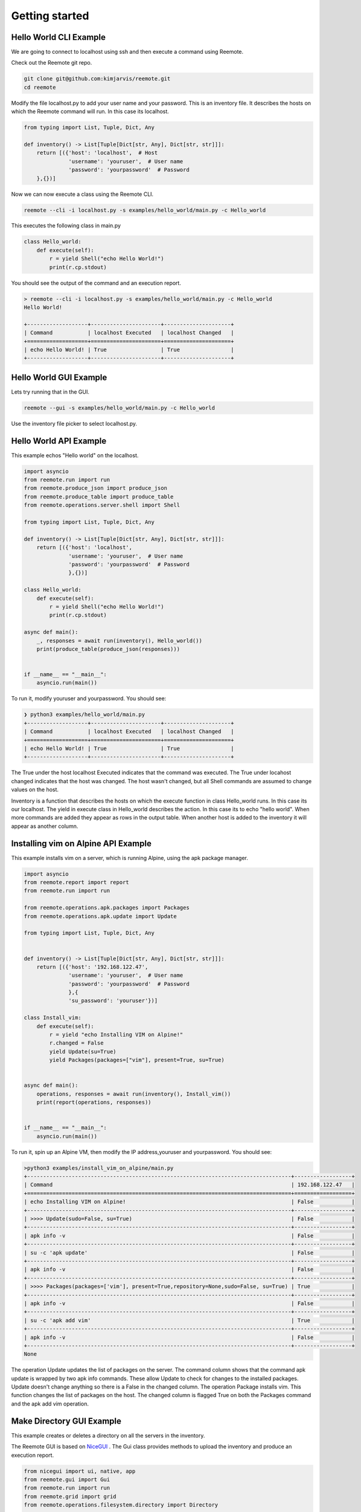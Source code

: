 Getting started
===============

Hello World CLI Example
-----------------------

We are going to connect to localhost using ssh and then execute a command using Reemote.

Check out the Reemote git repo.

.. code-block:: bash

   git clone git@github.com:kimjarvis/reemote.git
   cd reemote

Modify the file localhost.py to add your user name and your password.  This is an inventory file.
It describes the hosts on which the Reemote command will run.  In this case its localhost.

.. code-block:: bash

    from typing import List, Tuple, Dict, Any

    def inventory() -> List[Tuple[Dict[str, Any], Dict[str, str]]]:
        return [({'host': 'localhost',  # Host
                  'username': 'youruser',  # User name
                  'password': 'yourpassword'  # Password
        },{})]

Now we can now execute a class using the Reemote CLI.

.. code-block:: bash

    reemote --cli -i localhost.py -s examples/hello_world/main.py -c Hello_world

This executes the following class in main.py

.. code-block:: bash

    class Hello_world:
        def execute(self):
            r = yield Shell("echo Hello World!")
            print(r.cp.stdout)

You should see the output of the command and an execution report.

.. code-block:: bash

    > reemote --cli -i localhost.py -s examples/hello_world/main.py -c Hello_world
    Hello World!

    +-------------------+----------------------+---------------------+
    | Command           | localhost Executed   | localhost Changed   |
    +===================+======================+=====================+
    | echo Hello World! | True                 | True                |
    +-------------------+----------------------+---------------------+

Hello World GUI Example
-----------------------

Lets try running that in the GUI.

.. code-block:: bash

    reemote --gui -s examples/hello_world/main.py -c Hello_world

Use the inventory file picker to select localhost.py.

.. image:: gui_localhost.png
   :width: 100%
   :align: center
   :alt: GUI Demo Screenshot

Hello World API Example
-----------------------

This example echos "Hello world" on the localhost.

.. code-block:: python

    import asyncio
    from reemote.run import run
    from reemote.produce_json import produce_json
    from reemote.produce_table import produce_table
    from reemote.operations.server.shell import Shell

    from typing import List, Tuple, Dict, Any

    def inventory() -> List[Tuple[Dict[str, Any], Dict[str, str]]]:
        return [({'host': 'localhost',
                  'username': 'youruser',  # User name
                  'password': 'yourpassword'  # Password
                  },{})]

    class Hello_world:
        def execute(self):
            r = yield Shell("echo Hello World!")
            print(r.cp.stdout)

    async def main():
        _, responses = await run(inventory(), Hello_world())
        print(produce_table(produce_json(responses)))


    if __name__ == "__main__":
        asyncio.run(main())

To run it, modify youruser and yourpassword.  You should see:

.. code-block:: bash

    ❯ python3 examples/hello_world/main.py
    +-------------------+----------------------+---------------------+
    | Command           | localhost Executed   | localhost Changed   |
    +===================+======================+=====================+
    | echo Hello World! | True                 | True                |
    +-------------------+----------------------+---------------------+

The True under the host localhost Executed indicates that the command was executed.
The True under locahost changed indicates that the host was changed.  The host wasn't changed,
but all Shell commands are assumed to change values on the host.

Inventory is a function that describes the hosts on which the execute function in class Hello_world
runs.  In this case its our localhost.  The yield in execute class in Hello_world describes the
action.  In this case its to echo "hello world".  When more commands
are added they appear as rows in the output table.  When another host is added to the inventory it will
appear as another column.

Installing vim on Alpine API Example
------------------------------------

This example installs vim on a server, which is running Alpine, using the apk package manager.

.. code-block:: python

    import asyncio
    from reemote.report import report
    from reemote.run import run

    from reemote.operations.apk.packages import Packages
    from reemote.operations.apk.update import Update

    from typing import List, Tuple, Dict, Any


    def inventory() -> List[Tuple[Dict[str, Any], Dict[str, str]]]:
        return [({'host': '192.168.122.47',
                  'username': 'youruser',  # User name
                  'password': 'yourpassword'  # Password
                  },{
                  'su_password': 'youruser'})]

    class Install_vim:
        def execute(self):
            r = yield "echo Installing VIM on Alpine!"
            r.changed = False
            yield Update(su=True)
            yield Packages(packages=["vim"], present=True, su=True)


    async def main():
        operations, responses = await run(inventory(), Install_vim())
        print(report(operations, responses))


    if __name__ == "__main__":
        asyncio.run(main())

To run it, spin up an Alpine VM, then modify the IP address,youruser and yourpassword.  You should see:

.. code-block:: bash

    >python3 examples/install_vim_on_alpine/main.py
    +-----------------------------------------------------------------------------------+------------------+
    | Command                                                                           | 192.168.122.47   |
    +===================================================================================+==================+
    | echo Installing VIM on Alpine!                                                    | False            |
    +-----------------------------------------------------------------------------------+------------------+
    | >>>> Update(sudo=False, su=True)                                                  | False            |
    +-----------------------------------------------------------------------------------+------------------+
    | apk info -v                                                                       | False            |
    +-----------------------------------------------------------------------------------+------------------+
    | su -c 'apk update'                                                                | False            |
    +-----------------------------------------------------------------------------------+------------------+
    | apk info -v                                                                       | False            |
    +-----------------------------------------------------------------------------------+------------------+
    | >>>> Packages(packages=['vim'], present=True,repository=None,sudo=False, su=True) | True             |
    +-----------------------------------------------------------------------------------+------------------+
    | apk info -v                                                                       | False            |
    +-----------------------------------------------------------------------------------+------------------+
    | su -c 'apk add vim'                                                               | True             |
    +-----------------------------------------------------------------------------------+------------------+
    | apk info -v                                                                       | False            |
    +-----------------------------------------------------------------------------------+------------------+
    None

The operation Update updates the list of packages on the server.  The command column shows
that the command apk update is wrapped by two apk info commands.  These allow Update to check for
changes to the installed packages.  Update doesn't change anything so there is
a False in the changed column.  The operation Package installs vim.  This function changes the
list of packages on the host.  The changed column is flagged True on both the Packages command and
the apk add vim operation.

.. _gui-example:

Make Directory GUI Example
--------------------------

This example creates or deletes a directory on all the servers in the inventory.

.. image:: gui_demo.png
   :width: 100%
   :align: center
   :alt: GUI Demo Screenshot

The Reemote GUI is based on `NiceGUI <https://nicegui.io>`_ .  The Gui class provides methods to upload the
inventory and produce an execution report.

.. code-block:: python

    from nicegui import ui, native, app
    from reemote.gui import Gui
    from reemote.run import run
    from reemote.grid import grid
    from reemote.operations.filesystem.directory import Directory


    async def Control_directory(gui):
        operations, responses = await run(app.storage.user["inventory"],
                                          Directory(path="/tmp/mydir", present=app.storage.user["present"], su=True))
        app.storage.user["columnDefs"],app.storage.user["rowData"] = grid(operations, responses)
        gui.execution_report.refresh()

    @ui.page('/')
    def page():
        gui = Gui()
        gui.upload_inventory()
        ui.switch('Directory /tmp/mydir is present on hosts', value=False).bind_value(app.storage.user, 'present')
        ui.button('Run', on_click=lambda: Control_directory(gui))
        gui.execution_report()


    ui.run(title="Manage directory", reload=False, port=native.find_open_port(),
           storage_secret='private key to secure the browser session cookie')


The Gui class contains elements to upload the inventory and to display a report of the execution on the hosts. On the web page
the boolean value of the switch is written to application storage.
The function Control_directory runs the Directory operation.  The present parameter is read from application storage.
